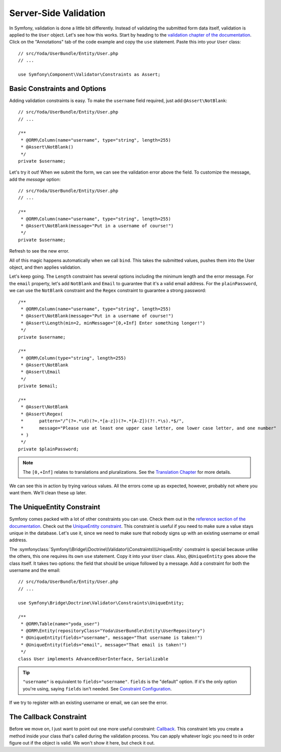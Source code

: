Server-Side Validation
======================

In Symfony, validation is done a little bit differently. Instead of validating
the submitted form data itself, validation is applied to the ``User`` object.
Let's see how this works. Start by heading to the
`validation chapter of the documentation`_. Click on the "Annotations" tab
of the code example and copy the ``use`` statement. Paste this into your
``User`` class::

    // src/Yoda/UserBundle/Entity/User.php
    // ...

    use Symfony\Component\Validator\Constraints as Assert;

Basic Constraints and Options
-----------------------------

Adding validation constraints is easy. To make the ``username`` field required,
just add ``@Assert\NotBlank``::

    // src/Yoda/UserBundle/Entity/User.php
    // ...

    /**
     * @ORM\Column(name="username", type="string", length=255)
     * @Assert\NotBlank()
     */
    private $username;

Let's try it out! When we submit the form, we can see the validation error
above the field. To customize the message, add the `message` option::

    // src/Yoda/UserBundle/Entity/User.php
    // ...

    /**
     * @ORM\Column(name="username", type="string", length=255)
     * @Assert\NotBlank(message="Put in a username of course!")
     */
    private $username;

Refresh to see the new error.

All of this magic happens automatically when we call ``bind``. This takes
the submitted values, pushes them into the User object, and then applies
validation.

Let's keep going. The ``Length`` constraint has several options including
the minimum length and the error message. For the ``email`` property, let's
add ``NotBlank`` and ``Email`` to guarantee that it's a valid email address.
For the ``plainPassword``, we can use the ``NotBlank`` constraint and the
``Regex`` constraint to guarantee a strong password::

    /**
     * @ORM\Column(name="username", type="string", length=255)
     * @Assert\NotBlank(message="Put in a username of course!")
     * @Assert\Length(min=2, minMessage="[0,+Inf] Enter something longer!")
     */
    private $username;

    /**
     * @ORM\Column(type="string", length=255)
     * @Assert\NotBlank
     * @Assert\Email
     */
    private $email;

    /**
     * @Assert\NotBlank
     * @Assert\Regex(
     *      pattern="/^(?=.*\d)(?=.*[a-z])(?=.*[A-Z])(?!.*\s).*$/",
     *      message="Please use at least one upper case letter, one lower case letter, and one number"
     * )
     */
    private $plainPassword;

.. note::

    The ``[0,+Inf]`` relates to translations and pluralizations. See the
    `Translation Chapter`_ for more details.

We can see this in action by trying various values. All the errors come up
as expected, however, probably not where you want them. We'll clean these up later.

The UniqueEntity Constraint
---------------------------

Symfony comes packed with a lot of other constraints you can use. Check them
out in the `reference section of the documentation`_. Check out the
`UniqueEntity constraint`_. This constraint is useful if you need to make
sure a value stays unique in the database. Let's use it, since we need to
make sure that nobody signs up with an existing username or email address.

The :symfonyclass:`Symfony\\Bridge\\Doctrine\\Validator\\Constraints\\UniqueEntity`
constraint is special because unlike the others, this one requires its own
``use`` statement. Copy it into your ``User`` class. Also, ``@UniqueEntity``
goes above the class itself. It takes two options: the field that should be
unique followed by a message. Add a constraint for both the username and the
email::

    // src/Yoda/UserBundle/Entity/User.php
    // ...

    use Symfony\Bridge\Doctrine\Validator\Constraints\UniqueEntity;

    /**
     * @ORM\Table(name="yoda_user")
     * @ORM\Entity(repositoryClass="Yoda\UserBundle\Entity\UserRepository")
     * @UniqueEntity(fields="username", message="That username is taken!")
     * @UniqueEntity(fields="email", message="That email is taken!")
     */
    class User implements AdvancedUserInterface, Serializable

.. tip::

    ``"username"`` is equivalent to ``fields="username"``. ``fields`` is
    the "default" option. If it's the only option you're using, saying ``fields``
    isn't needed. See `Constraint Configuration`_.

If we try to register with an existing username or email, we can see the error.

The Callback Constraint
-----------------------

Before we move on, I just want to point out one more useful constraint:
`Callback`_. This constraint lets you create a method inside your class that's
called during the validation process. You can apply whatever logic you need
to in order figure out if the object is valid. We won't show it here, but
check it out.


.. _`Form Field Type Reference`: http://symfony.com/doc/current/reference/forms/types.html
.. _`validation chapter of the documentation`: http://symfony.com/doc/current/book/validation.html
.. _`Translation Chapter`: http://symfony.com/doc/current/book/translation.html
.. _`reference section of the documentation`: http://symfony.com/doc/current/reference/constraints.html
.. _`UniqueEntity constraint`: http://symfony.com/doc/current/reference/constraints/UniqueEntity.html
.. _`Callback`: http://symfony.com/doc/current/reference/constraints/Callback.html
.. _`Constraint Configuration`: http://bit.ly/sf2-validation-config
